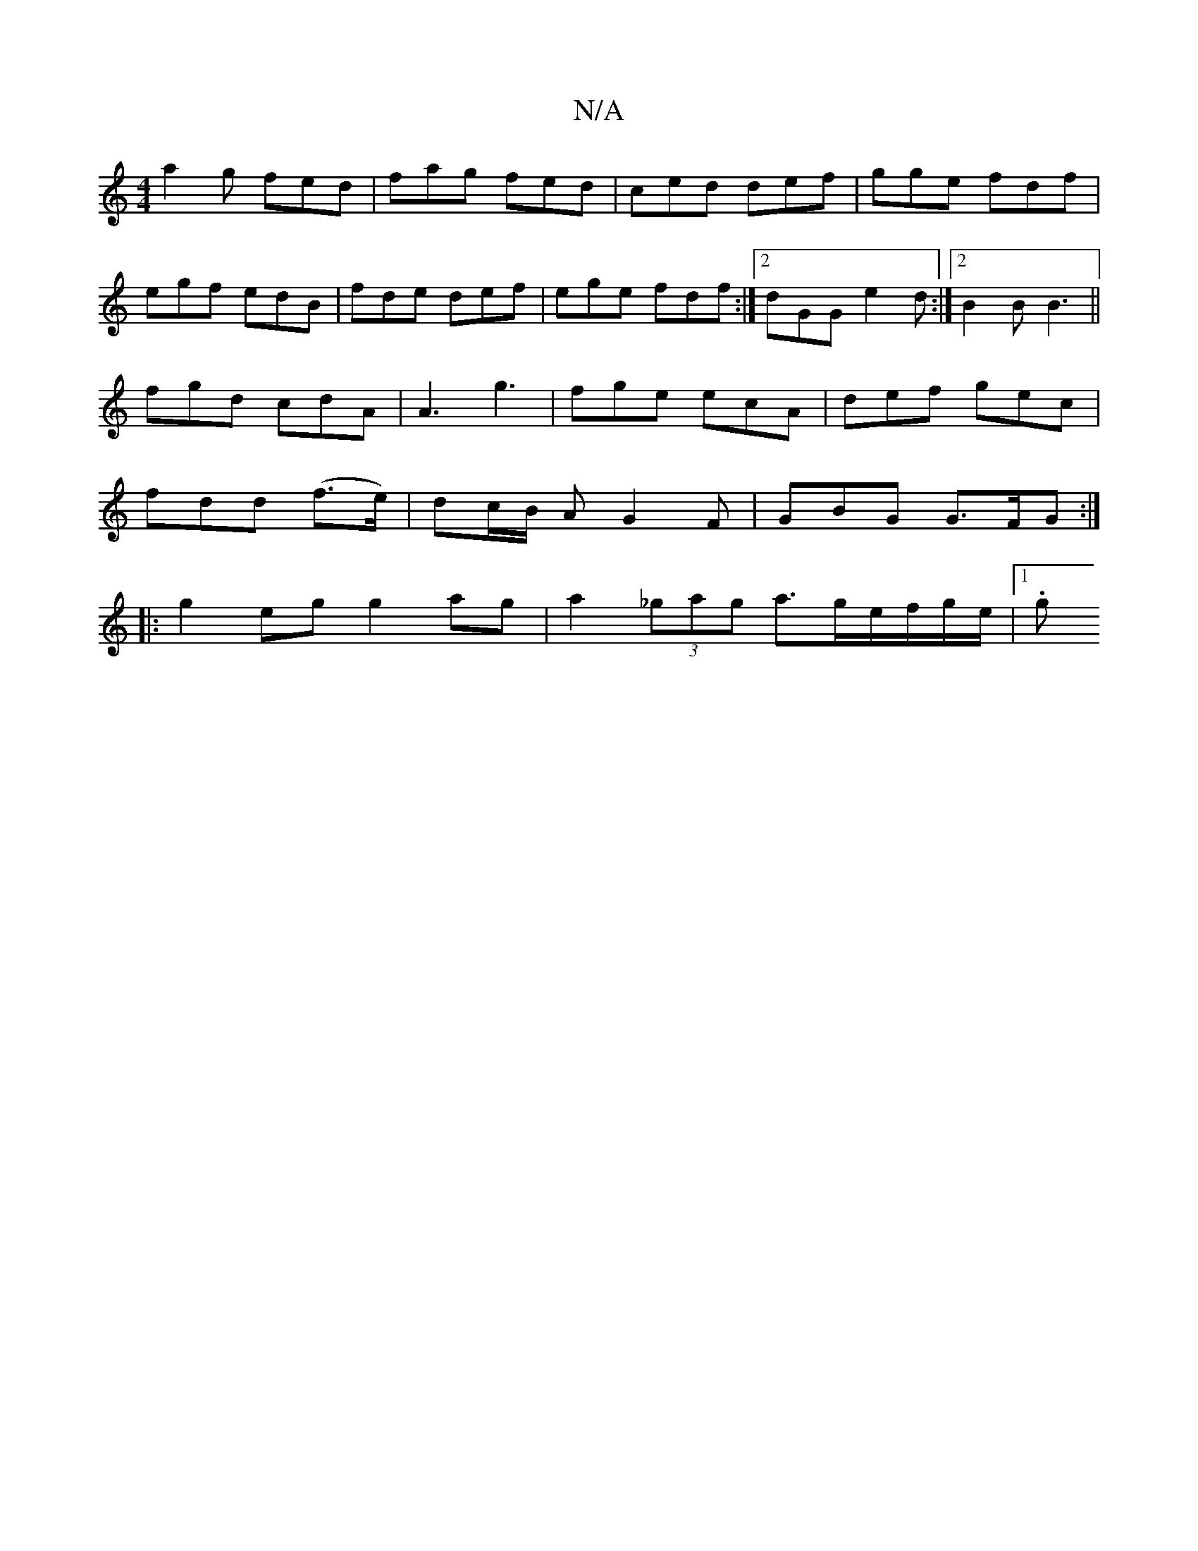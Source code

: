 X:1
T:N/A
M:4/4
R:N/A
K:Cmajor
a2g fed|fag fed|ced def|gge fdf|
egf edB| fde def|ege fdf:|2 dGG e2 d:|2 B2 B B3 ||
fgd cdA|A3 g3 | fge ecA | def gec |
fdd (f>e) | dc/B/ AG2F|GBG G>FG:|
|: g2 eg g2 ag| a2 (3_gag a>ge/f/g/e/ |[1 (3.g
